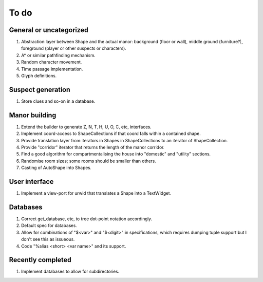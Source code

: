 *****
To do
*****

General or uncategorized
========================

1. Abstraction layer between Shape and the actual manor: background (floor or
   wall), middle ground (furniture?), foreground (player or other suspects or
   characters).
2. A* or similar pathfinding mechanism.
3. Random character movement.
4. Time passage implementation.
5. Glyph definitions.

Suspect generation
==================

1. Store clues and so-on in a database.

Manor building
==============

1. Extend the builder to generate Z, N, T, H, U, O, C, etc, interfaces.
2. Implement coord-access to ShapeCollections if that coord falls within a
   contained shape.
3. Provide translation layer from iterators in Shapes in ShapeCollections to an
   iterator of ShapeCollection.
4. Provide "corridor" iterator that returns the length of the manor corridor.
5. Find a good algorithm for compartmentalising the house into "domestic" and
   "utility" sections.
6. Randomise room sizes; some rooms should be smaller than others.
7. Casting of AutoShape into Shapes.

User interface
==============

1. Implement a view-port for urwid that translates a Shape into a TextWidget.

Databases
=========

1. Correct get_database, etc, to tree dot-point notation accordingly.
2. Default spec for databases.
3. Allow for combinations of "$<var>" and "$<digit>" in specifications, which
   requires dumping tuple support but I don't see this as issueous.
4. Code "%alias <short> <var name>" and its support.

Recently completed
==================

1. Implement databases to allow for subdirectories.
